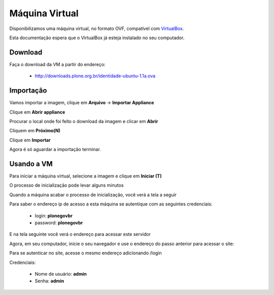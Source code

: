 =======================================
Máquina Virtual
=======================================

Disponibilizamos uma máquina virtual, no formato OVF, compatível com 
`VirtualBox`_.

Esta documentação espera que o VirtualBox já esteja instalado no seu
computador.

Download
------------

Faça o download da VM a partir do endereço:

	* http://downloads.plone.org.br/identidade-ubuntu-1.1a.ova


Importação
-------------

Vamos importar a imagem, clique em **Arquivo** -> **Importar Appliance**

Clique em **Abrir appliance**

.. image:: images/vm_passo_01.png

Procurar o local onde foi feito o download da imagem e clicar em 
**Abrir**

.. image:: images/vm_passo_02.png

Cliquem em **Próximo(N)**

.. image:: images/vm_passo_03.png

Clique em **Importar**

.. image:: images/vm_passo_04.png

Agora é só aguardar a importação terminar.

.. image:: images/vm_passo_05.png


Usando a VM
-------------

Para iniciar a máquina virtual, selecione a imagem e clique em 
**Iniciar (T)**

.. image:: images/vm_passo_06.png

O processo de inicialização pode levar alguns minutos

.. image:: images/vm_passo_07.png

Quando a máquina acabar o processo de inicialização, você verá a tela
a seguir

.. image:: images/vm_passo_08.png

Para saber o endereço ip de acesso a esta máquina se autentique com as
seguintes credenciais:

    * login: **plonegovbr**
    * password: **plonegovbr**

E na tela seguinte você verá o endereço para acessar este servidor

.. image:: images/vm_passo_09.png

Agora, em seu computador, inicie o seu navegador e use o endereço do passo 
anterior para acessar o site:

.. image:: images/acesso_01.png

Para se autenticar no site, acesse o mesmo endereço adicionando /login

.. image:: images/acesso_02.png

Credenciais:

    * Nome de usuário: **admin**
    * Senha: **admin**


.. _VirtualBox: https://www.virtualbox.org/
